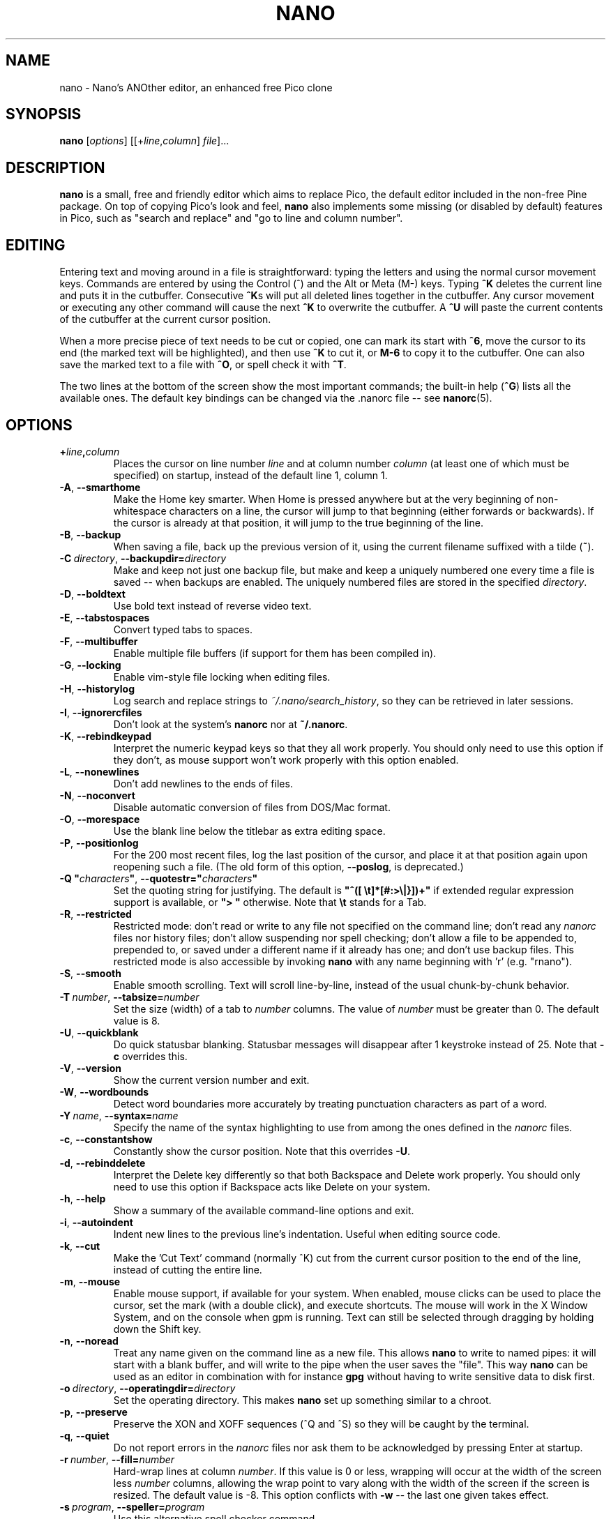 .\" Copyright (C) 1999, 2000, 2001, 2002, 2003, 2004, 2005, 2006, 2007,
.\" 2009, 2010, 2013, 2014 Free Software Foundation, Inc.
.\"
.\" This document is dual-licensed.  You may distribute and/or modify it
.\" under the terms of either of the following licenses:
.\"
.\" * The GNU General Public License, as published by the Free Software
.\"   Foundation, version 3 or (at your option) any later version.  You
.\"   should have received a copy of the GNU General Public License
.\"   along with this program.  If not, see
.\"   <http://www.gnu.org/licenses/>.
.\"
.\" * The GNU Free Documentation License, as published by the Free
.\"   Software Foundation, version 1.2 or (at your option) any later
.\"   version, with no Invariant Sections, no Front-Cover Texts, and no
.\"   Back-Cover Texts.  You should have received a copy of the GNU Free
.\"   Documentation License along with this program.  If not, see
.\"   <http://www.gnu.org/licenses/>.
.\"
.TH NANO 1 "version 2.6.0" "June 2016"
.\" Please adjust this date whenever revising the manpage.
.\"

.SH NAME
nano \- Nano's ANOther editor, an enhanced free Pico clone

.SH SYNOPSIS
.B nano
.RI [ options "] [[+" line , column "]\ " file "]..."

.SH DESCRIPTION
\fBnano\fP is a small, free and friendly editor which aims to replace
Pico, the default editor included in the non-free Pine package.  On
top of copying Pico's look and feel, \fBnano\fP also implements some
missing (or disabled by default) features in Pico, such as "search and
replace" and "go to line and column number".

.SH EDITING
Entering text and moving around in a file is straightforward: typing the
letters and using the normal cursor movement keys.  Commands are entered
by using the Control (^) and the Alt or Meta (M-) keys.
Typing \fB^K\fR deletes the current line and puts it in the cutbuffer.
Consecutive \fB^K\fRs will put all deleted lines together in the cutbuffer.
Any cursor movement or executing any other command will cause the next
\fB^K\fR to overwrite the cutbuffer.  A \fB^U\fR will paste the current
contents of the cutbuffer at the current cursor position.
.PP
When a more precise piece of text needs to be cut or copied, one can mark
its start with \fB^6\fR, move the cursor to its end (the marked text will be
highlighted), and then use \fB^K\fR to cut it, or \fBM-6\fR to copy it to the
cutbuffer. One can also save the marked text to a file with \fB^O\fR, or
spell check it with \fB^T\fR.
.PP
The two lines at the bottom of the screen show the most important commands;
the built-in help (\fB^G\fR) lists all the available ones.
The default key bindings can be changed via the .nanorc file -- see
.BR nanorc (5).

.SH OPTIONS
.TP
.B +\fIline\fP,\fIcolumn\fP
Places the cursor on line number \fIline\fP and at column number \fIcolumn\fP
(at least one of which must be specified) on startup, instead of the
default line 1, column 1.
.TP
.BR \-A ", " \-\-smarthome
Make the Home key smarter.  When Home is pressed anywhere but at the
very beginning of non-whitespace characters on a line, the cursor will
jump to that beginning (either forwards or backwards).  If the cursor is
already at that position, it will jump to the true beginning of the
line.
.TP
.BR \-B ", " \-\-backup
When saving a file, back up the previous version of it, using the current
filename suffixed with a tilde (\fB~\fP).
.TP
.BR \-C\ \fIdirectory\fR ", " \-\-backupdir= \fIdirectory
Make and keep not just one backup file, but make and keep a uniquely
numbered one every time a file is saved -- when backups are enabled.
The uniquely numbered files are stored in the specified \fIdirectory\fR.
.TP
.BR \-D ", " \-\-boldtext
Use bold text instead of reverse video text.
.TP
.BR \-E ", " \-\-tabstospaces
Convert typed tabs to spaces.
.TP
.BR \-F ", " \-\-multibuffer
Enable multiple file buffers (if support for them has been compiled in).
.TP
.BR \-G ", " \-\-locking
Enable vim-style file locking when editing files.
.TP
.BR \-H ", " \-\-historylog
Log search and replace strings to \fI~/.nano/search_history\fP, so they can be
retrieved in later sessions.
.TP
.BR \-I ", " \-\-ignorercfiles
Don't look at the system's \fBnanorc\fP nor at \fB~/.nanorc\fP.
.TP
.BR \-K ", " \-\-rebindkeypad
Interpret the numeric keypad keys so that they all work properly.  You
should only need to use this option if they don't, as mouse support
won't work properly with this option enabled.
.TP
.BR \-L ", " \-\-nonewlines
Don't add newlines to the ends of files.
.TP
.BR \-N ", " \-\-noconvert
Disable automatic conversion of files from DOS/Mac format.
.TP
.BR \-O ", " \-\-morespace
Use the blank line below the titlebar as extra editing space.
.TP
.BR \-P ", " \-\-positionlog
For the 200 most recent files, log the last position of the cursor,
and place it at that position again upon reopening such a file.
(The old form of this option, \fB\-\-poslog\fR, is deprecated.)
.TP
.BR "\-Q ""\fIcharacters\fB""" ", " "\-\-quotestr=""" \fIcharacters\fR """
Set the quoting string for justifying.  The default is
\fB"^([\ \\t]*[#:>\\|}])+"\fP if extended regular expression support is
available, or \fB">\ "\fP otherwise.  Note that \fB\\t\fP stands for a
Tab.
.TP
.BR \-R ", " \-\-restricted
Restricted mode: don't read or write to any file not specified on the
command line; don't read any \fInanorc\fP files nor history files;
don't allow suspending nor spell checking;
don't allow a file to be appended to, prepended to, or saved under a
different name if it already has one; and don't use backup files.
This restricted mode is also accessible by invoking \fBnano\fP
with any name beginning with 'r' (e.g. "rnano").
.TP
.BR \-S ", " \-\-smooth
Enable smooth scrolling.  Text will scroll line-by-line, instead of the
usual chunk-by-chunk behavior.
.TP
.BR \-T\ \fInumber\fR ", " \-\-tabsize= \fInumber
Set the size (width) of a tab to \fInumber\fP columns.  The value of
\fInumber\fP must be greater than 0.  The default value is 8.
.TP
.BR \-U ", " \-\-quickblank
Do quick statusbar blanking.  Statusbar messages will disappear after 1
keystroke instead of 25.  Note that \fB\-c\fP overrides this.
.TP
.BR \-V ", " \-\-version
Show the current version number and exit.
.TP
.BR \-W ", " \-\-wordbounds
Detect word boundaries more accurately by treating punctuation
characters as part of a word.
.TP
.BR \-Y\ \fIname\fR ", " \-\-syntax= \fIname
Specify the name of the syntax highlighting to use from among the ones
defined in the \fInanorc\fP files.
.TP
.BR \-c ", " \-\-constantshow
Constantly show the cursor position.  Note that this overrides \fB\-U\fP.
.TP
.BR \-d ", " \-\-rebinddelete
Interpret the Delete key differently so that both Backspace and Delete
work properly.  You should only need to use this option if Backspace
acts like Delete on your system.
.TP
.BR \-h ", " \-\-help
Show a summary of the available command-line options and exit.
.TP
.BR \-i ", " \-\-autoindent
Indent new lines to the previous line's indentation.  Useful when
editing source code.
.TP
.BR \-k ", " \-\-cut
Make the 'Cut Text' command (normally ^K) cut from the current cursor
position to the end of the line, instead of cutting the entire line.
.TP
.BR \-m ", " \-\-mouse
Enable mouse support, if available for your system.  When enabled, mouse
clicks can be used to place the cursor, set the mark (with a double
click), and execute shortcuts.  The mouse will work in the X Window
System, and on the console when gpm is running.  Text can still be
selected through dragging by holding down the Shift key.
.TP
.BR \-n ", " \-\-noread
Treat any name given on the command line as a new file.  This allows
\fBnano\fR to write to named pipes: it will start with a blank buffer,
and will write to the pipe when the user saves the "file".  This way
\fBnano\fR can be used as an editor in combination with for instance
\fBgpg\fR without having to write sensitive data to disk first.
.TP
.BR \-o\ \fIdirectory\fR ", " \-\-operatingdir= \fIdirectory
Set the operating directory.  This makes \fBnano\fP set up something
similar to a chroot.
.TP
.BR \-p ", " \-\-preserve
Preserve the XON and XOFF sequences (^Q and ^S) so they will be caught
by the terminal.
.TP
.BR \-q ", " \-\-quiet
Do not report errors in the \fInanorc\fP files nor ask them to be
acknowledged by pressing Enter at startup.
.TP
.BR \-r\ \fInumber\fR ", " \-\-fill= \fInumber
Hard-wrap lines at column \fInumber\fP.  If this value is 0 or less, wrapping
will occur at the width of the screen less \fInumber\fP columns, allowing
the wrap point to vary along with the width of the screen if the screen
is resized.  The default value is \-8.  This option conflicts with
.B \-w
-- the last one given takes effect.
.TP
.BR \-s\ \fIprogram\fR ", " \-\-speller= \fIprogram
Use this alternative spell checker command.
.TP
.BR \-t ", " \-\-tempfile
Always save a changed buffer without prompting.  Same as Pico's \fB\-t\fP
option.
.TP
.BR \-u ", " \-\-unix
Save a file by default in Unix format.  This overrides nano's
default behavior of saving a file in the format that it had.
(This option has no effect when you also use \fB\-\-noconvert\fR.)
.TP
.BR \-v ", " \-\-view
View-file (read-only) mode.
.TP
.BR \-w ", " \-\-nowrap
Disable the hard-wrapping of long lines.  This option conflicts with
.B \-r
-- the last one given takes effect.
.TP
.BR \-x ", " \-\-nohelp
Don't show the two help lines at the bottom of the screen.
.TP
.BR \-z ", " \-\-suspend
Enable the suspend ability.
.TP
.BR \-$ ", " \-\-softwrap
Enable 'soft wrapping'.  This will make \fBnano\fP attempt to display the
entire contents of any line, even if it is longer than the screen width, by
continuing it over multiple screen lines.  Since
\&'$' normally refers to a variable in the Unix shell, you should specify
this option last when using other options (e.g.\& 'nano \-wS$') or pass it
separately (e.g.\& 'nano \-wS \-$').
.TP
.BR \-a ", " \-b ", " \-e ", " \-f ", " \-g ", " \-j
Ignored, for compatibility with Pico.

.SH INITIALIZATION FILE
\fBnano\fP will read initialization files in the following order:
the system's \fBnanorc\fP (if it exists), and then the user's
\fB~/.nanorc\fP (if it exists).  Please see
.BR nanorc (5)
for more information on the possible contents of those files.

.SH NOTES
If no alternative spell checker command is specified on the command
line nor in one of the \fInanorc\fP files, \fBnano\fP will check the
\fBSPELL\fP environment variable for one.

In some cases \fBnano\fP will try to dump the buffer into an emergency
file.  This will happen mainly if \fBnano\fP receives a SIGHUP or
SIGTERM or runs out of memory.  It will write the buffer into a file
named \fInano.save\fP if the buffer didn't have a name already, or will
add a ".save" suffix to the current filename.  If an emergency file with
that name already exists in the current directory, it will add ".save"
plus a number (e.g.\& ".save.1") to the current filename in order to make
it unique.  In multibuffer mode, \fBnano\fP will write all the open
buffers to their respective emergency files.

.SH BUGS
Justifications (\fB^J\fR) and reindentations (\fBM-{\fR and \fBM-}\fR)
are not yet covered by the general undo system.  So after a justification
that is not immediately undone, or after any reindentation, earlier edits
cannot be undone any more.  The workaround is, of course, to exit without
saving.
.sp
Please report any other bugs that you encounter via
https://savannah.gnu.org/bugs/?group=nano.

.SH HOMEPAGE
https://nano-editor.org/

.SH SEE ALSO
.PD 0
.TP
\fBnanorc\fP(5)
.PP
\fI/usr/share/doc/nano/\fP (or equivalent on your system)

.SH AUTHOR
Chris Allegretta <chrisa@asty.org>, et al (see the files \fIAUTHORS\fP and
\fITHANKS\fP for details).  This manual page was originally written by
Jordi Mallach <jordi@gnu.org>, for the Debian system (but may be used by
others).
